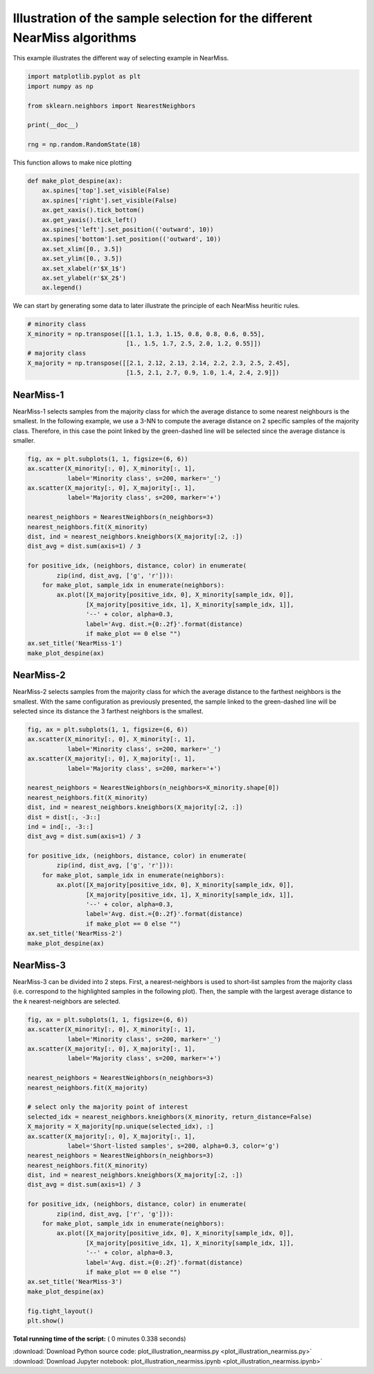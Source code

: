 

.. _sphx_glr_auto_examples_under-sampling_plot_illustration_nearmiss.py:


==========================================================================
Illustration of the sample selection for the different NearMiss algorithms
==========================================================================

This example illustrates the different way of selecting example in NearMiss.




.. code-block:: python


    import matplotlib.pyplot as plt
    import numpy as np

    from sklearn.neighbors import NearestNeighbors

    print(__doc__)

    rng = np.random.RandomState(18)







This function allows to make nice plotting



.. code-block:: python



    def make_plot_despine(ax):
        ax.spines['top'].set_visible(False)
        ax.spines['right'].set_visible(False)
        ax.get_xaxis().tick_bottom()
        ax.get_yaxis().tick_left()
        ax.spines['left'].set_position(('outward', 10))
        ax.spines['bottom'].set_position(('outward', 10))
        ax.set_xlim([0., 3.5])
        ax.set_ylim([0., 3.5])
        ax.set_xlabel(r'$X_1$')
        ax.set_ylabel(r'$X_2$')
        ax.legend()








We can start by generating some data to later illustrate the principle of
each NearMiss heuritic rules.



.. code-block:: python


    # minority class
    X_minority = np.transpose([[1.1, 1.3, 1.15, 0.8, 0.8, 0.6, 0.55],
                               [1., 1.5, 1.7, 2.5, 2.0, 1.2, 0.55]])
    # majority class
    X_majority = np.transpose([[2.1, 2.12, 2.13, 2.14, 2.2, 2.3, 2.5, 2.45],
                               [1.5, 2.1, 2.7, 0.9, 1.0, 1.4, 2.4, 2.9]])







NearMiss-1
##############################################################################


NearMiss-1 selects samples from the majority class for which the average
distance to some nearest neighbours is the smallest. In the following
example, we use a 3-NN to compute the average distance on 2 specific samples
of the majority class. Therefore, in this case the point linked by the
green-dashed line will be selected since the average distance is smaller.



.. code-block:: python


    fig, ax = plt.subplots(1, 1, figsize=(6, 6))
    ax.scatter(X_minority[:, 0], X_minority[:, 1],
               label='Minority class', s=200, marker='_')
    ax.scatter(X_majority[:, 0], X_majority[:, 1],
               label='Majority class', s=200, marker='+')

    nearest_neighbors = NearestNeighbors(n_neighbors=3)
    nearest_neighbors.fit(X_minority)
    dist, ind = nearest_neighbors.kneighbors(X_majority[:2, :])
    dist_avg = dist.sum(axis=1) / 3

    for positive_idx, (neighbors, distance, color) in enumerate(
            zip(ind, dist_avg, ['g', 'r'])):
        for make_plot, sample_idx in enumerate(neighbors):
            ax.plot([X_majority[positive_idx, 0], X_minority[sample_idx, 0]],
                    [X_majority[positive_idx, 1], X_minority[sample_idx, 1]],
                    '--' + color, alpha=0.3,
                    label='Avg. dist.={0:.2f}'.format(distance)
                    if make_plot == 0 else "")
    ax.set_title('NearMiss-1')
    make_plot_despine(ax)




.. image:: /auto_examples/under-sampling/images/sphx_glr_plot_illustration_nearmiss_001.png
    :align: center




NearMiss-2
##############################################################################


NearMiss-2 selects samples from the majority class for which the average
distance to the farthest neighbors is the smallest. With the same
configuration as previously presented, the sample linked to the green-dashed
line will be selected since its distance the 3 farthest neighbors is the
smallest.



.. code-block:: python


    fig, ax = plt.subplots(1, 1, figsize=(6, 6))
    ax.scatter(X_minority[:, 0], X_minority[:, 1],
               label='Minority class', s=200, marker='_')
    ax.scatter(X_majority[:, 0], X_majority[:, 1],
               label='Majority class', s=200, marker='+')

    nearest_neighbors = NearestNeighbors(n_neighbors=X_minority.shape[0])
    nearest_neighbors.fit(X_minority)
    dist, ind = nearest_neighbors.kneighbors(X_majority[:2, :])
    dist = dist[:, -3::]
    ind = ind[:, -3::]
    dist_avg = dist.sum(axis=1) / 3

    for positive_idx, (neighbors, distance, color) in enumerate(
            zip(ind, dist_avg, ['g', 'r'])):
        for make_plot, sample_idx in enumerate(neighbors):
            ax.plot([X_majority[positive_idx, 0], X_minority[sample_idx, 0]],
                    [X_majority[positive_idx, 1], X_minority[sample_idx, 1]],
                    '--' + color, alpha=0.3,
                    label='Avg. dist.={0:.2f}'.format(distance)
                    if make_plot == 0 else "")
    ax.set_title('NearMiss-2')
    make_plot_despine(ax)




.. image:: /auto_examples/under-sampling/images/sphx_glr_plot_illustration_nearmiss_002.png
    :align: center




NearMiss-3
##############################################################################


NearMiss-3 can be divided into 2 steps. First, a nearest-neighbors is used to
short-list samples from the majority class (i.e. correspond to the
highlighted samples in the following plot). Then, the sample with the largest
average distance to the *k* nearest-neighbors are selected.



.. code-block:: python


    fig, ax = plt.subplots(1, 1, figsize=(6, 6))
    ax.scatter(X_minority[:, 0], X_minority[:, 1],
               label='Minority class', s=200, marker='_')
    ax.scatter(X_majority[:, 0], X_majority[:, 1],
               label='Majority class', s=200, marker='+')

    nearest_neighbors = NearestNeighbors(n_neighbors=3)
    nearest_neighbors.fit(X_majority)

    # select only the majority point of interest
    selected_idx = nearest_neighbors.kneighbors(X_minority, return_distance=False)
    X_majority = X_majority[np.unique(selected_idx), :]
    ax.scatter(X_majority[:, 0], X_majority[:, 1],
               label='Short-listed samples', s=200, alpha=0.3, color='g')
    nearest_neighbors = NearestNeighbors(n_neighbors=3)
    nearest_neighbors.fit(X_minority)
    dist, ind = nearest_neighbors.kneighbors(X_majority[:2, :])
    dist_avg = dist.sum(axis=1) / 3

    for positive_idx, (neighbors, distance, color) in enumerate(
            zip(ind, dist_avg, ['r', 'g'])):
        for make_plot, sample_idx in enumerate(neighbors):
            ax.plot([X_majority[positive_idx, 0], X_minority[sample_idx, 0]],
                    [X_majority[positive_idx, 1], X_minority[sample_idx, 1]],
                    '--' + color, alpha=0.3,
                    label='Avg. dist.={0:.2f}'.format(distance)
                    if make_plot == 0 else "")
    ax.set_title('NearMiss-3')
    make_plot_despine(ax)

    fig.tight_layout()
    plt.show()



.. image:: /auto_examples/under-sampling/images/sphx_glr_plot_illustration_nearmiss_003.png
    :align: center




**Total running time of the script:** ( 0 minutes  0.338 seconds)



.. container:: sphx-glr-footer


  .. container:: sphx-glr-download

     :download:`Download Python source code: plot_illustration_nearmiss.py <plot_illustration_nearmiss.py>`



  .. container:: sphx-glr-download

     :download:`Download Jupyter notebook: plot_illustration_nearmiss.ipynb <plot_illustration_nearmiss.ipynb>`

.. rst-class:: sphx-glr-signature

    `Generated by Sphinx-Gallery <https://sphinx-gallery.readthedocs.io>`_
